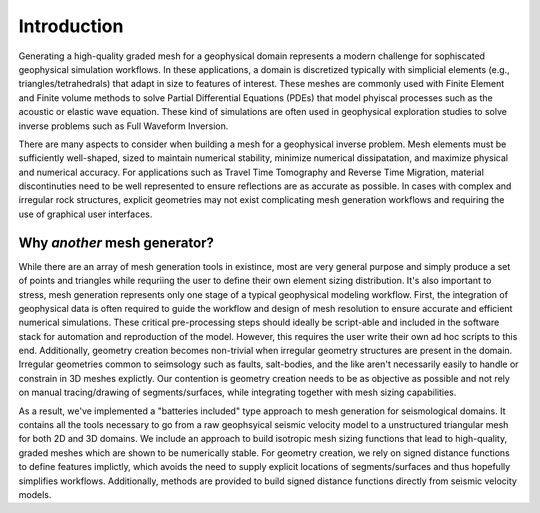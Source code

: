 Introduction
============

Generating a high-quality graded mesh for a geophysical domain represents a modern challenge for sophiscated geophysical simulation workflows.
In these applications, a domain is discretized typically with simplicial elements (e.g., triangles/tetrahedrals)
that adapt in size to features of interest. These meshes are commonly used with Finite Element and Finite volume methods to solve
Partial Differential Equations (PDEs) that model phyiscal processes such as the acoustic or elastic wave equation. These kind of simulations are
often used in geophysical exploration studies to solve inverse problems such as Full Waveform Inversion.

There are many aspects to consider when building a mesh for a geophysical inverse problem. Mesh elements must be sufficiently well-shaped,
sized to maintain numerical stability, minimize numerical dissipatation, and maximize physical and numerical accuracy. For applications such as Travel Time Tomography and Reverse Time Migration, material discontinuties need to be well represented to ensure reflections are as accurate as possible. In cases with complex and irregular rock structures, explicit geometries may not exist complicating mesh generation workflows and requiring the use of graphical user interfaces.

Why *another* mesh generator?
-------------------------------

While there are an array of mesh generation tools in existince, most are very general purpose and simply produce a set of points and triangles while requriing the user to define their own element sizing distribution. It's also important to stress, mesh generation represents only one stage of a typical geophysical modeling workflow. First, the integration of geophysical data is often required to guide the workflow and design of mesh resolution to ensure accurate and efficient numerical simulations. These critical pre-processing steps should ideally be script-able and included in the software stack for automation and reproduction of the model. However, this requires the user write their own ad hoc scripts to this end. Additionally, geometry creation becomes non-trivial when irregular geometry structures are present in the domain. Irregular geometries common to seimsology such as faults, salt-bodies, and the like aren't necessarily easily to handle or constrain in 3D meshes explictly. Our contention is geometry creation needs to be as objective as possible and not rely on manual tracing/drawing of segments/surfaces, while integrating together with mesh sizing capabilities.

As a result, we've implemented a "batteries included" type approach to mesh generation for seismological domains. It contains all the tools necessary to go from a raw geophsyical seismic velocity model to a unstructured triangular mesh for both 2D and 3D domains. We include an approach to build isotropic mesh sizing functions that lead to high-quality, graded meshes which are shown to be numerically stable. For geometry creation, we rely on signed distance functions to define features implictly, which avoids the need to supply explicit locations of segments/surfaces and thus hopefully simplifies workflows. Additionally, methods are provided to build signed distance functions directly from seismic velocity models.
